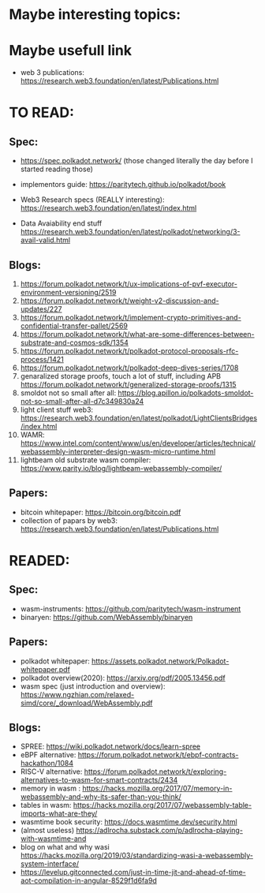 * Maybe interesting topics:

* Maybe usefull link
+ web 3 publications: https://research.web3.foundation/en/latest/Publications.html

* TO READ:
** Spec:
+ https://spec.polkadot.network/ (those changed literally the day before I started reading those)

+ implementors guide: https://paritytech.github.io/polkadot/book

+ Web3 Research specs (REALLY interesting): https://research.web3.foundation/en/latest/index.html

+ Data Avaiability end stuff  https://research.web3.foundation/en/latest/polkadot/networking/3-avail-valid.html

** Blogs:
1. https://forum.polkadot.network/t/ux-implications-of-pvf-executor-environment-versioning/2519
2. https://forum.polkadot.network/t/weight-v2-discussion-and-updates/227
3. https://forum.polkadot.network/t/implement-crypto-primitives-and-confidential-transfer-pallet/2569
4. https://forum.polkadot.network/t/what-are-some-differences-between-substrate-and-cosmos-sdk/1354
5. https://forum.polkadot.network/t/polkadot-protocol-proposals-rfc-process/1421
6. https://forum.polkadot.network/t/polkadot-deep-dives-series/1708
7. genaralized storage proofs, touch a lot of stuff, including APB https://forum.polkadot.network/t/generalized-storage-proofs/1315
8. smoldot not so small after all: https://blog.apillon.io/polkadots-smoldot-not-so-small-after-all-d7c349830a24
9. light client stuff web3: https://research.web3.foundation/en/latest/polkadot/LightClientsBridges/index.html
10. WAMR: https://www.intel.com/content/www/us/en/developer/articles/technical/webassembly-interpreter-design-wasm-micro-runtime.html
11. lightbeam old substrate wasm compiler: https://www.parity.io/blog/lightbeam-webassembly-compiler/


** Papers:
+ bitcoin whitepaper: https://bitcoin.org/bitcoin.pdf
+ collection of papars by web3: https://research.web3.foundation/en/latest/Publications.html



* READED:

** Spec:
+ wasm-instruments: https://github.com/paritytech/wasm-instrument
+ binaryen: https://github.com/WebAssembly/binaryen

** Papers:
+ polkadot whitepaper: https://assets.polkadot.network/Polkadot-whitepaper.pdf
+ polkadot overview(2020): https://arxiv.org/pdf/2005.13456.pdf
+ wasm spec (just introduction and overview): https://www.ngzhian.com/relaxed-simd/core/_download/WebAssembly.pdf

** Blogs:
+ SPREE:  https://wiki.polkadot.network/docs/learn-spree
+ eBPF alternative: https://forum.polkadot.network/t/ebpf-contracts-hackathon/1084
+ RISC-V alternative: https://forum.polkadot.network/t/exploring-alternatives-to-wasm-for-smart-contracts/2434
+ memory in wasm : https://hacks.mozilla.org/2017/07/memory-in-webassembly-and-why-its-safer-than-you-think/
+ tables in wasm: https://hacks.mozilla.org/2017/07/webassembly-table-imports-what-are-they/
+ wasmtime book security: https://docs.wasmtime.dev/security.html
+ (almost useless) https://adlrocha.substack.com/p/adlrocha-playing-with-wasmtime-and
+ blog on what and why wasi https://hacks.mozilla.org/2019/03/standardizing-wasi-a-webassembly-system-interface/
+ https://levelup.gitconnected.com/just-in-time-jit-and-ahead-of-time-aot-compilation-in-angular-8529f1d6fa9d
